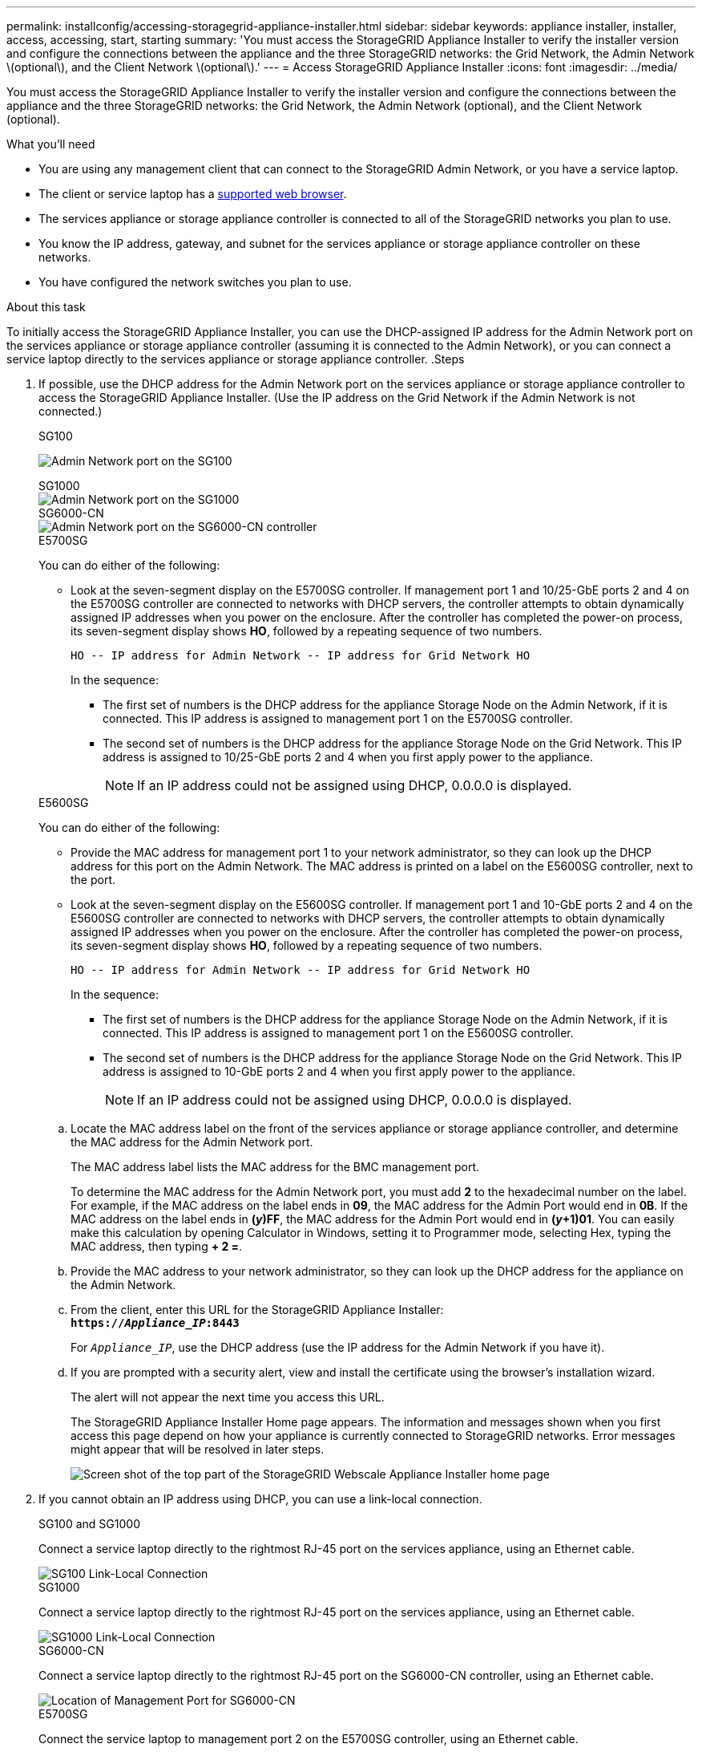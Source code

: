 ---
permalink: installconfig/accessing-storagegrid-appliance-installer.html
sidebar: sidebar
keywords: appliance installer, installer, access, accessing, start, starting
summary: 'You must access the StorageGRID Appliance Installer to verify the installer version and configure the connections between the appliance and the three StorageGRID networks: the Grid Network, the Admin Network \(optional\), and the Client Network \(optional\).'
---
= Access StorageGRID Appliance Installer
:icons: font
:imagesdir: ../media/

[.lead]
You must access the StorageGRID Appliance Installer to verify the installer version and configure the connections between the appliance and the three StorageGRID networks: the Grid Network, the Admin Network (optional), and the Client Network (optional).

.What you'll need

* You are using any management client that can connect to the StorageGRID Admin Network, or you have a service laptop.
* The client or service laptop has a xref:../admin/web-browser-requirements.adoc[supported web browser].
* The services appliance or storage appliance controller is connected to all of the StorageGRID networks you plan to use.
* You know the IP address, gateway, and subnet for the services appliance  or storage appliance controller on these networks.
* You have configured the network switches you plan to use.

.About this task

To initially access the StorageGRID Appliance Installer, you can use the DHCP-assigned IP address for the Admin Network port on the services appliance  or storage appliance controller (assuming it is connected to the Admin Network), or you can connect a service laptop directly to the services appliance  or storage appliance controller.
.Steps

. If possible, use the DHCP address for the Admin Network port on the services appliance or storage appliance controller to access the StorageGRID Appliance Installer. (Use the IP address on the Grid Network if the Admin Network is not connected.)
+
[role="tabbed-block"]
====
.SG100
--
image:../media/sg100_admin_network_port.png[Admin Network port on the SG100]
--

.SG1000
--
image::../media/sg1000_admin_network_port.png[Admin Network port on the SG1000]
--

.SG6000-CN
--
image::../media/sg6000_cn_admin_network_port.gif[Admin Network port on the SG6000-CN controller]
--

.E5700SG
--
You can do either of the following:

 ** Look at the seven-segment display on the E5700SG controller. If management port 1 and 10/25-GbE ports 2 and 4 on the E5700SG controller are connected to networks with DHCP servers, the controller attempts to obtain dynamically assigned IP addresses when you power on the enclosure. After the controller has completed the power-on process, its seven-segment display shows *HO*, followed by a repeating sequence of two numbers.
+
----
HO -- IP address for Admin Network -- IP address for Grid Network HO
----
+
In the sequence:

  *** The first set of numbers is the DHCP address for the appliance Storage Node on the Admin Network, if it is connected. This IP address is assigned to management port 1 on the E5700SG controller.
  *** The second set of numbers is the DHCP address for the appliance Storage Node on the Grid Network. This IP address is assigned to 10/25-GbE ports 2 and 4 when you first apply power to the appliance.
+
NOTE: If an IP address could not be assigned using DHCP, 0.0.0.0 is displayed.
--

.E5600SG
--
You can do either of the following:

 ** Provide the MAC address for management port 1 to your network administrator, so they can look up the DHCP address for this port on the Admin Network. The MAC address is printed on a label on the E5600SG controller, next to the port.
 ** Look at the seven-segment display on the E5600SG controller. If management port 1 and 10-GbE ports 2 and 4 on the E5600SG controller are connected to networks with DHCP servers, the controller attempts to obtain dynamically assigned IP addresses when you power on the enclosure. After the controller has completed the power-on process, its seven-segment display shows *HO*, followed by a repeating sequence of two numbers.
+
----
HO -- IP address for Admin Network -- IP address for Grid Network HO
----
+
In the sequence:

  *** The first set of numbers is the DHCP address for the appliance Storage Node on the Admin Network, if it is connected. This IP address is assigned to management port 1 on the E5600SG controller.
  *** The second set of numbers is the DHCP address for the appliance Storage Node on the Grid Network. This IP address is assigned to 10-GbE ports 2 and 4 when you first apply power to the appliance.
+
NOTE: If an IP address could not be assigned using DHCP, 0.0.0.0 is displayed.
--
====


 .. Locate the MAC address label on the front of the services appliance  or storage appliance controller, and determine the MAC address for the Admin Network port.
+
The MAC address label lists the MAC address for the BMC management port.
+
To determine the MAC address for the Admin Network port, you must add *2* to the hexadecimal number on the label. For example, if the MAC address on the label ends in *09*, the MAC address for the Admin Port would end in *0B*. If the MAC address on the label ends in *(_y_)FF*, the MAC address for the Admin Port would end in *(_y_+1)01*. You can easily make this calculation by opening Calculator in Windows, setting it to Programmer mode, selecting Hex, typing the MAC address, then typing *+ 2 =*.

 .. Provide the MAC address to your network administrator, so they can look up the DHCP address for the appliance on the Admin Network.
 .. From the client, enter this URL for the StorageGRID Appliance Installer: +
`*https://_Appliance_IP_:8443*`
+
For `_Appliance_IP_`, use the DHCP address (use the IP address for the Admin Network if you have it).

 .. If you are prompted with a security alert, view and install the certificate using the browser's installation wizard.
+
The alert will not appear the next time you access this URL.
+
The StorageGRID Appliance Installer Home page appears. The information and messages shown when you first access this page depend on how your appliance is currently connected to StorageGRID networks. Error messages might appear that will be resolved in later steps.
+
image::../media/appliance_installer_home_5700_5600.png[Screen shot of the top part of the StorageGRID Webscale Appliance Installer home page]

. If you cannot obtain an IP address using DHCP, you can use a link-local connection.
+
[role="tabbed-block"]
====
.SG100 and SG1000
--
Connect a service laptop directly to the rightmost RJ-45 port on the services appliance, using an Ethernet cable.

image::../media/sg100_link_local_port.png[SG100 Link-Local Connection]
--

.SG1000
--
Connect a service laptop directly to the rightmost RJ-45 port on the services appliance, using an Ethernet cable.

image::../media/sg1000_link_local_port.png[SG1000 Link-Local Connection]
--

.SG6000-CN
--
Connect a service laptop directly to the rightmost RJ-45 port on the SG6000-CN controller, using an Ethernet cable.

image::../media/sg6000_cn_link_local_port.gif[Location of Management Port for SG6000-CN]
--

.E5700SG
--
Connect the service laptop to management port 2 on the E5700SG controller, using an Ethernet cable.

image::../media/e5700sg_mgmt_port_2.gif[Location of Management Port 2 on the E5700SG controller]
--

.E5600SG
--
Connect the service laptop to management port 2 on the E5600SG controller, using an Ethernet cable.

image::../media/e5600sg_mgmt_port_2.gif[Location of Management Port 2 on the E5600SG controller]
--
====

.. Open a web browser on the service laptop.
 .. Enter this URL for the StorageGRID Appliance Installer: +
`*\https://169.254.0.1:8443*`
+
The StorageGRID Appliance Installer Home page appears. The information and messages shown when you first access this page depend on how your appliance is currently connected to StorageGRID networks. Error messages might appear that will be resolved in later steps.
+
NOTE: If you cannot access the Home page over a link-local connection, configure the service laptop IP address as `169.254.0.2`, and try again.

.After you finish

After accessing the StorageGRID Appliance Installer:

* Verify that the StorageGRID Appliance Installer version on the appliance matches the software version installed on your StorageGRID system. Upgrade StorageGRID Appliance Installer, if necessary.
+
xref:verifying-and-upgrading-storagegrid-appliance-installer-version.adoc[Verify and upgrade StorageGRID Appliance Installer version]

* Review any messages displayed on the StorageGRID Appliance Installer Home page and configure the link configuration and the IP configuration, as required.
+
image::../media/appliance_installer_home_services_appliance.png[Appliance Installer Home - SG100 and SG1000]

